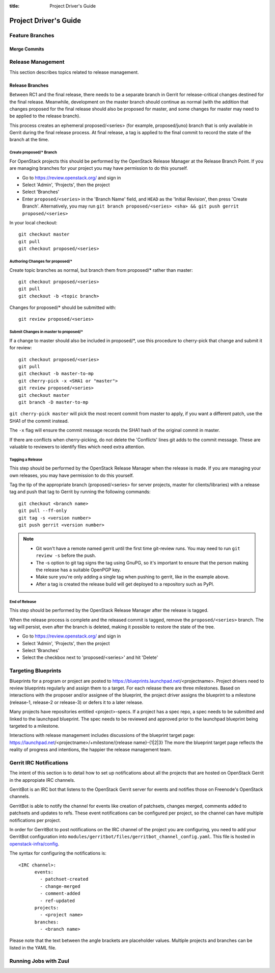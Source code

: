 :title: Project Driver's Guide

.. _driver_manual:

Project Driver's Guide
######################

Feature Branches
================

Merge Commits
-------------

Release Management
==================

This section describes topics related to release management.

.. (jeblair) After the other sections move, this should probably
   mention that actions here require specific permissions, and name
   what they are.

Release Branches
----------------

Between RC1 and the final release, there needs to be a separate branch
in Gerrit for release-critical changes destined for the final
release. Meanwhile, development on the master branch should continue
as normal (with the addition that changes proposed for the final
release should also be proposed for master, and some changes for
master may need to be applied to the release branch).

This process creates an ephemeral proposed/<series> (for example,
proposed/juno) branch that is only available in Gerrit during the
final release process. At final release, a tag is applied to the final
commit to record the state of the branch at the time.

Create proposed/* Branch
~~~~~~~~~~~~~~~~~~~~~~~~

For OpenStack projects this should be performed by the OpenStack
Release Manager at the Release Branch Point.  If you are managing
branches for your project you may have permission to do this yourself.

* Go to https://review.openstack.org/ and sign in
* Select 'Admin', 'Projects', then the project
* Select 'Branches'
* Enter ``proposed/<series>`` in the 'Branch Name' field, and ``HEAD``
  as the 'Initial Revision', then press 'Create Branch'.
  Alternatively, you may run ``git branch proposed/<series> <sha> &&
  git push gerrit proposed/<series>``

In your local checkout::

  git checkout master
  git pull
  git checkout proposed/<series>

Authoring Changes for proposed/*
~~~~~~~~~~~~~~~~~~~~~~~~~~~~~~~~

.. (jeblair) This probably belongs in developer.rst

Create topic branches as normal, but branch them from proposed/\*
rather than master::

  git checkout proposed/<series>
  git pull
  git checkout -b <topic branch>

Changes for proposed/\* should be submitted with::

  git review proposed/<series>

Submit Changes in master to proposed/*
~~~~~~~~~~~~~~~~~~~~~~~~~~~~~~~~~~~~~~
.. (jeblair) This probably belongs in developer.rst

If a change to master should also be included in proposed/\*, use this
procedure to cherry-pick that change and submit it for review::

  git checkout proposed/<series>
  git pull
  git checkout -b master-to-mp
  git cherry-pick -x <SHA1 or "master">
  git review proposed/<series>
  git checkout master
  git branch -D master-to-mp

``git cherry-pick master`` will pick the most recent commit from master
to apply, if you want a different patch, use the SHA1 of the commit
instead.

The ``-x`` flag will ensure the commit message records the SHA1 hash of
the original commit in master.

If there are conflicts when cherry-picking, do not delete the
'Conflicts' lines git adds to the commit message. These are valuable
to reviewers to identify files which need extra attention.


Tagging a Release
~~~~~~~~~~~~~~~~~

This step should be performed by the OpenStack Release Manager when
the release is made.  If you are managing your own releases, you may
have permission to do this yourself.

Tag the tip of the appropriate branch (proposed/<series> for server
projects, master for clients/libraries) with a release tag and push
that tag to Gerrit by running the following commands::

  git checkout <branch name>
  git pull --ff-only
  git tag -s <version number>
  git push gerrit <version number>

.. note::

  * Git won't have a remote named gerrit until the first time git-review
    runs. You may need to run ``git review -s`` before the push.

  * The -s option to git tag signs the tag using GnuPG, so it's
    important to ensure that the person making the release has a
    suitable OpenPGP key.

  * Make sure you're only adding a single tag when pushing to
    gerrit, like in the example above.

  * After a tag is created the release build will get deployed to a
    repository such as PyPI.

End of Release
~~~~~~~~~~~~~~
This step should be performed by the OpenStack Release Manager after
the release is tagged.

When the release process is complete and the released commit is
tagged, remove the ``proposed/<series>`` branch. The tag will persist,
even after the branch is deleted, making it possible to restore the
state of the tree.

* Go to https://review.openstack.org/ and sign in
* Select 'Admin', 'Projects', then the project
* Select 'Branches'
* Select the checkbox next to 'proposed/<series>' and hit 'Delete'

Targeting Blueprints
====================

Blueprints for a program or project are posted to
https://blueprints.launchpad.net/<projectname>. Project drivers need to review
blueprints regularly and assign them to a target. For each release there are three
milestones. Based on interactions with the proposer and/or assignee of the blueprint,
the project driver assigns the blueprint to a milestone
(release-1, release-2 or release-3) or defers it to a later release.

Many projects have repositories entitled <project>-specs. If a project has a spec
repo, a spec needs to be submitted and linked to the launchpad blueprint. The spec
needs to be reviewed and approved prior to the launchpad blueprint being targeted to
a milestone.

Interactions with release management includes discussions of the blueprint target
page: https://launchpad.net/<projectname>/+milestone/{release name}-{1|2|3} The more
the blueprint target page reflects the reality of progress and intentions, the happier
the release management team.

Gerrit IRC Notifications
========================

The intent of this section is to detail how to set up notifications
about all the projects that are hosted on OpenStack Gerrit in the appropiate IRC channels.

GerritBot is an IRC bot that listens to the OpenStack Gerrit server
for events and notifies those on Freenode's OpenStack channels.

GerritBot is able to notify the channel for events like creation of patchsets, changes merged,
comments added to patchsets and updates to refs.
These event notifications can be configured per project, so the channel can have multiple
notifications per project.

In order for GerritBot to post notifications on the IRC channel of the
project you are configuring,
you need to add your GerritBot configuration into
``modules/gerritbot/files/gerritbot_channel_config.yaml``.
This file is hosted in `openstack-infra/config <http://git.openstack.org/cgit/openstack-infra/config/>`_.

The syntax for configuring the notifications is::

  <IRC channel>:
        events:
          - patchset-created
          - change-merged
          - comment-added
          - ref-updated
        projects:
          - <project name>
        branches:
          - <branch name>

Please note that the text between the angle brackets are placeholder values. Multiple projects and branches can be
listed in the YAML file.

Running Jobs with Zuul
======================

